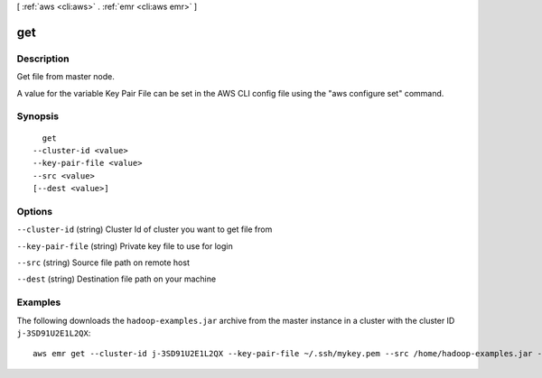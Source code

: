 [ :ref:`aws <cli:aws>` . :ref:`emr <cli:aws emr>` ]

.. _cli:aws emr get:


***
get
***



===========
Description
===========

Get file from master node.

A value for the variable Key Pair File can be set in the AWS CLI config file using the "aws configure set" command.




========
Synopsis
========

::

    get
  --cluster-id <value>
  --key-pair-file <value>
  --src <value>
  [--dest <value>]




=======
Options
=======

``--cluster-id`` (string)
Cluster Id of cluster you want to get file from

``--key-pair-file`` (string)
Private key file to use for login

``--src`` (string)
Source file path on remote host

``--dest`` (string)
Destination file path on your machine



========
Examples
========

The following downloads the ``hadoop-examples.jar`` archive from the master instance in a cluster with the cluster ID ``j-3SD91U2E1L2QX``::

  aws emr get --cluster-id j-3SD91U2E1L2QX --key-pair-file ~/.ssh/mykey.pem --src /home/hadoop-examples.jar --dest ~

